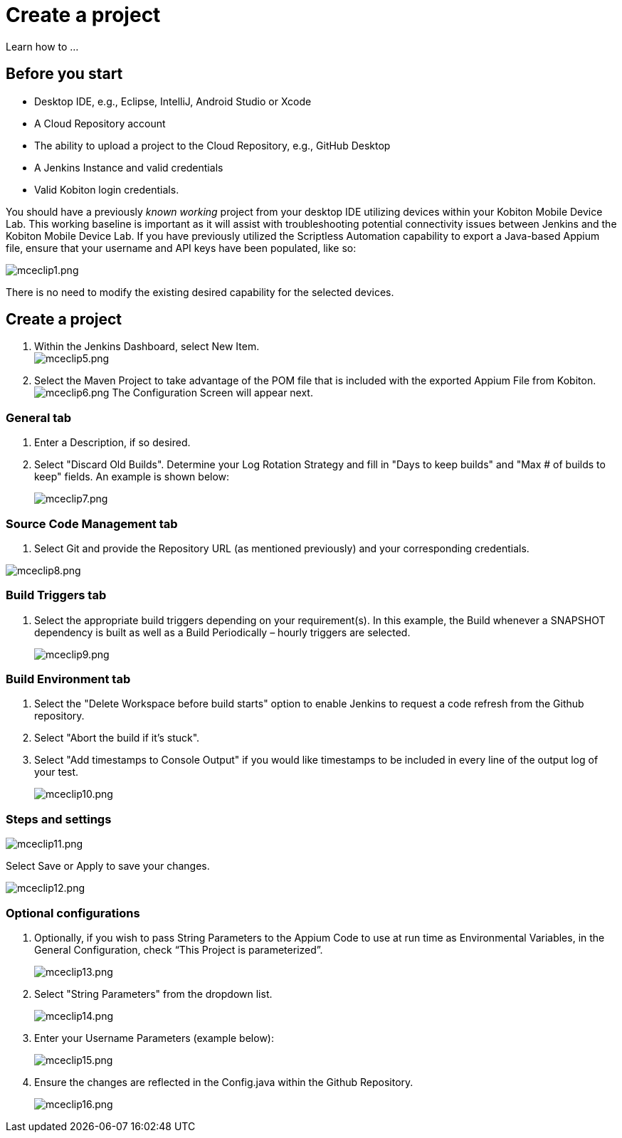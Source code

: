 = Create a project
:navtitle: Create a project

Learn how to ...

== Before you start

* Desktop IDE, e.g., Eclipse, IntelliJ, Android Studio or Xcode
* A Cloud Repository account
* The ability to upload a project to the Cloud Repository, e.g., GitHub Desktop
* A Jenkins Instance and valid credentials
* Valid Kobiton login credentials.

You should have a previously _known working_ project from your desktop IDE utilizing devices within your Kobiton Mobile Device Lab. This working baseline is important as it will assist with troubleshooting potential connectivity issues between Jenkins and the Kobiton Mobile Device Lab. If you have previously utilized the Scriptless Automation capability to export a Java-based Appium file, ensure that your username and API keys have been populated, like so:

image:/guide-media/01GWECYNBYZ4SZSGP5QC8VMBRA[alt="mceclip1.png"]

There is no need to modify the existing desired capability for the selected devices.

== Create a project

. Within the Jenkins Dashboard, select New Item. +
image:/guide-media/01GWEGMNT65G21F0DM1YGXJ458[alt="mceclip5.png"]
. Select the Maven Project to take advantage of the POM file that is included with the exported Appium File from Kobiton. +
image:/guide-media/01GWEMKZV318SBWC42F4WRHMRX[alt="mceclip6.png"] The Configuration Screen will appear next.

=== General tab

. Enter a Description, if so desired.
. Select "Discard Old Builds". Determine your Log Rotation Strategy and fill in "Days to keep builds" and "Max # of builds to keep" fields. An example is shown below:
+
image:/guide-media/01GWE55K478THXB4SACF5MZM7C[alt="mceclip7.png"]

=== Source Code Management tab

. Select Git and provide the Repository URL (as mentioned previously) and your corresponding credentials.

image:/guide-media/01GWEFX4DGZ37Y7HDMEEGNKXPA[alt="mceclip8.png"]

=== Build Triggers tab

. Select the appropriate build triggers depending on your requirement(s). In this example, the Build whenever a SNAPSHOT dependency is built as well as a Build Periodically – hourly triggers are selected.
+
image:/guide-media/01GWEYQBP9PAPQAZE290G8VEDZ[alt="mceclip9.png"]

=== Build Environment tab

. Select the "Delete Workspace before build starts" option to enable Jenkins to request a code refresh from the Github repository.
. Select "Abort the build if it’s stuck".
. Select "Add timestamps to Console Output" if you would like timestamps to be included in every line of the output log of your test.
+
image:/guide-media/01GWEJYJ7EMT8X58EYERYYF2K0[alt="mceclip10.png"]

=== Steps and settings

image:/guide-media/01GWESQSWAQHDMFCKVNG8AJMWC[alt="mceclip11.png"]

Select Save or Apply to save your changes.

image:/guide-media/01GWE55MJZBEVTPWMAWXFXK7H6[alt="mceclip12.png"]

=== Optional configurations

. Optionally, if you wish to pass String Parameters to the Appium Code to use at run time as Environmental Variables, in the General Configuration, check “This Project is parameterized”.
+
image:/guide-media/01GWEGMPMDYWVFMTM8K8J6SK8F[alt="mceclip13.png"]
. Select "String Parameters" from the dropdown list.
+
image:/guide-media/01GWEYQCDY5W9BPTB7N7F01MA6[alt="mceclip14.png"]
. Enter your Username Parameters (example below):
+
image:/guide-media/01GWEBXX7E51V7N8NAJXHB5RX5[alt="mceclip15.png"]
. Ensure the changes are reflected in the Config.java within the Github Repository.
+
image:/guide-media/01GWESQTRSGV6ZWM7HGWSEMJS2[alt="mceclip16.png"]
